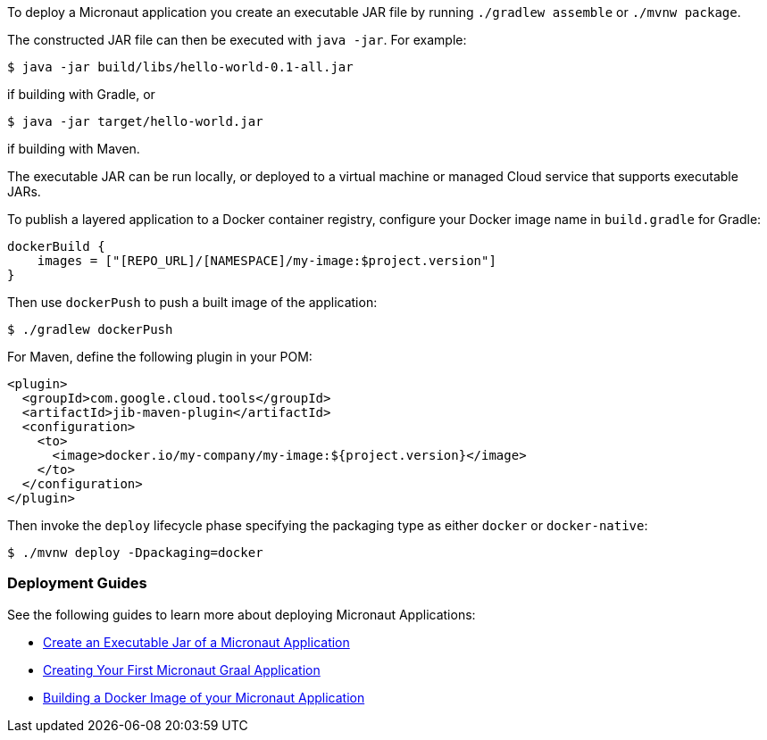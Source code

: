 To deploy a Micronaut application you create an executable JAR file by running `./gradlew assemble` or `./mvnw package`.

The constructed JAR file can then be executed with `java -jar`. For example:

[source,bash]
----
$ java -jar build/libs/hello-world-0.1-all.jar
----

if building with Gradle, or

[source,bash]
----
$ java -jar target/hello-world.jar
----

if building with Maven.

The executable JAR can be run locally, or deployed to a virtual machine or managed Cloud service that supports executable JARs.

To publish a layered application to a Docker container registry, configure your Docker image name in `build.gradle` for Gradle:

[source,groovy]
----
dockerBuild {
    images = ["[REPO_URL]/[NAMESPACE]/my-image:$project.version"]
}
----

Then use `dockerPush` to push a built image of the application:

[source,bash]
----
$ ./gradlew dockerPush
----

For Maven, define the following plugin in your POM:

[source,xml]
----
<plugin>
  <groupId>com.google.cloud.tools</groupId>
  <artifactId>jib-maven-plugin</artifactId>
  <configuration>
    <to>
      <image>docker.io/my-company/my-image:${project.version}</image>
    </to>
  </configuration>
</plugin>
----

Then invoke the `deploy` lifecycle phase specifying the packaging type as either `docker` or `docker-native`:

[source,bash]
----
$ ./mvnw deploy -Dpackaging=docker
----

=== Deployment Guides

See the following guides to learn more about deploying Micronaut Applications:

- https://guides.micronaut.io/latest/executable-jar.html[Create an Executable Jar of a Micronaut Application]
- https://guides.micronaut.io/latest/micronaut-creating-first-graal-app.html[Creating Your First Micronaut Graal Application]
- https://guides.micronaut.io/latest/micronaut-docker-image.html[Building a Docker Image of your Micronaut Application]
